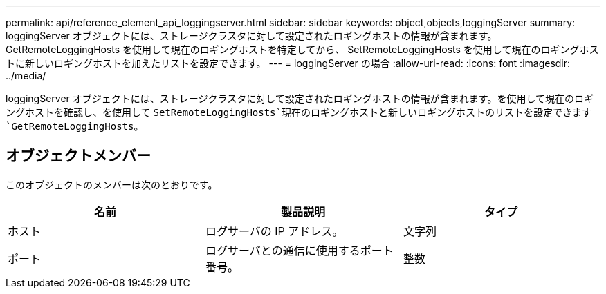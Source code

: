 ---
permalink: api/reference_element_api_loggingserver.html 
sidebar: sidebar 
keywords: object,objects,loggingServer 
summary: loggingServer オブジェクトには、ストレージクラスタに対して設定されたロギングホストの情報が含まれます。GetRemoteLoggingHosts を使用して現在のロギングホストを特定してから、 SetRemoteLoggingHosts を使用して現在のロギングホストに新しいロギングホストを加えたリストを設定できます。 
---
= loggingServer の場合
:allow-uri-read: 
:icons: font
:imagesdir: ../media/


[role="lead"]
loggingServer オブジェクトには、ストレージクラスタに対して設定されたロギングホストの情報が含まれます。を使用して現在のロギングホストを確認し、を使用して `SetRemoteLoggingHosts`現在のロギングホストと新しいロギングホストのリストを設定できます `GetRemoteLoggingHosts`。



== オブジェクトメンバー

このオブジェクトのメンバーは次のとおりです。

|===
| 名前 | 製品説明 | タイプ 


 a| 
ホスト
 a| 
ログサーバの IP アドレス。
 a| 
文字列



 a| 
ポート
 a| 
ログサーバとの通信に使用するポート番号。
 a| 
整数

|===